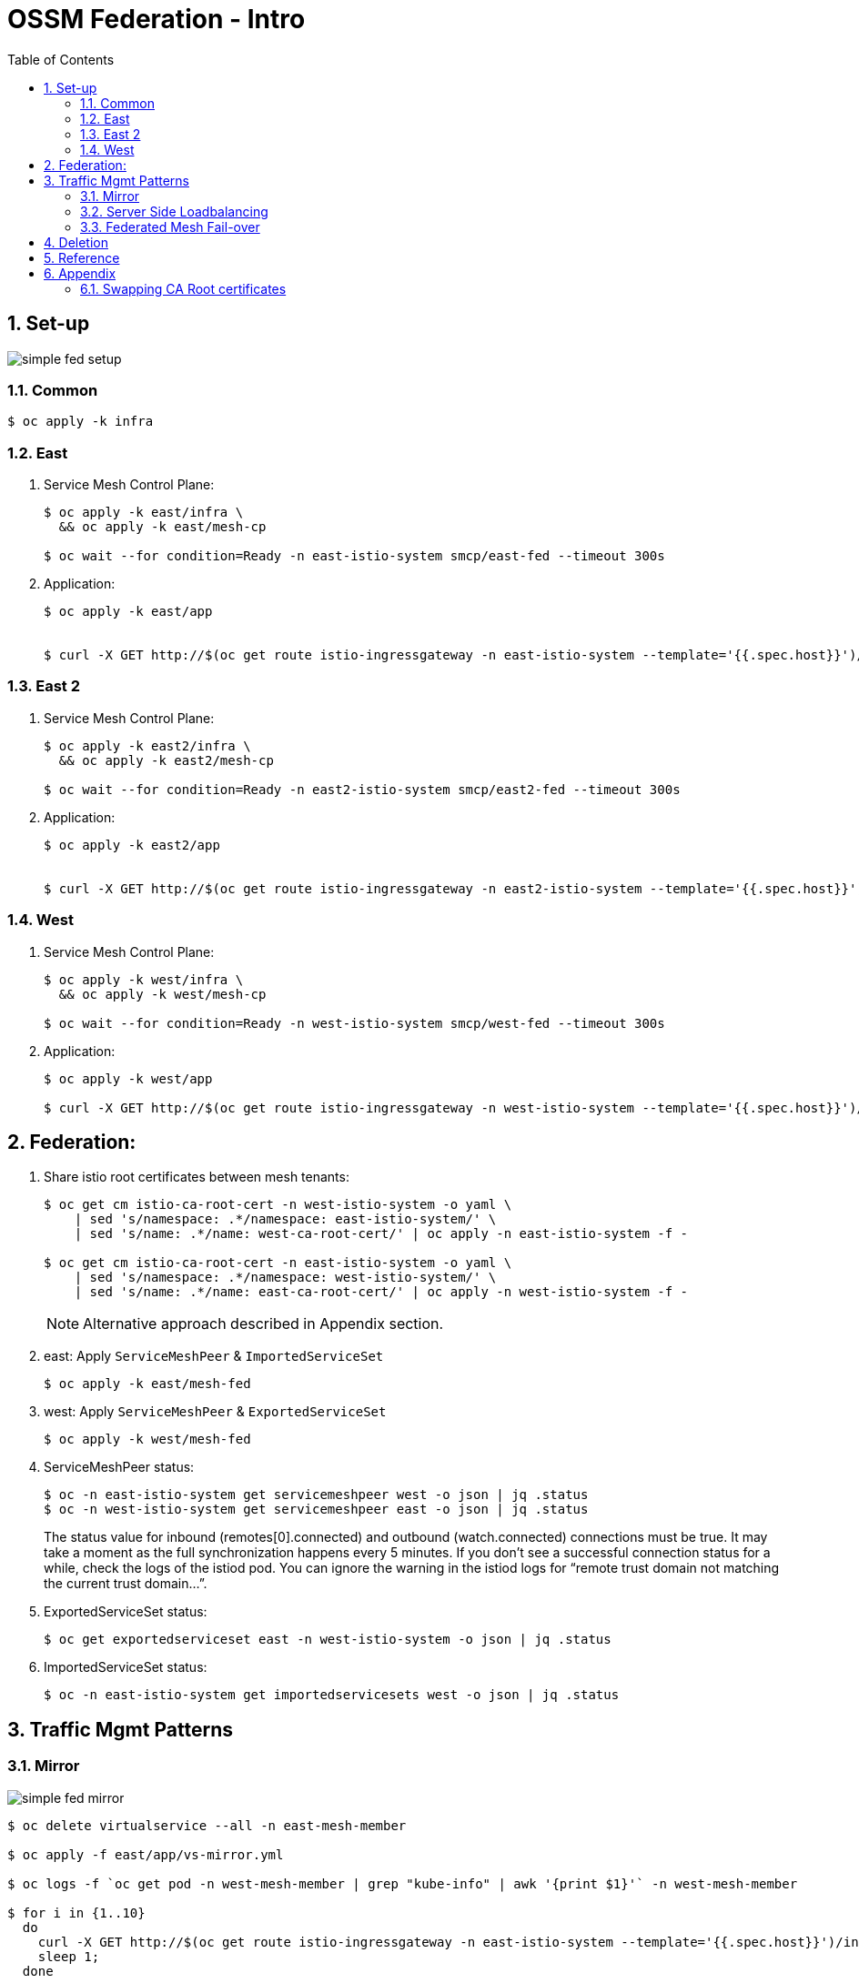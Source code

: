 :scrollbar:
:data-uri:
:toc2:
:linkattrs:

= OSSM Federation - Intro

:numbered:

== Set-up

image::docs/images/simple-fed-setup.png[]

=== Common

-----
$ oc apply -k infra
-----

=== East

. Service Mesh Control Plane:
+
-----
$ oc apply -k east/infra \
  && oc apply -k east/mesh-cp

$ oc wait --for condition=Ready -n east-istio-system smcp/east-fed --timeout 300s
-----

. Application:
+
-----
$ oc apply -k east/app


$ curl -X GET http://$(oc get route istio-ingressgateway -n east-istio-system --template='{{.spec.host}}')/info
-----

=== East 2

. Service Mesh Control Plane:
+
-----
$ oc apply -k east2/infra \
  && oc apply -k east2/mesh-cp

$ oc wait --for condition=Ready -n east2-istio-system smcp/east2-fed --timeout 300s
-----

. Application:
+
-----
$ oc apply -k east2/app


$ curl -X GET http://$(oc get route istio-ingressgateway -n east2-istio-system --template='{{.spec.host}}')/info
-----



=== West

. Service Mesh Control Plane:
+
-----
$ oc apply -k west/infra \
  && oc apply -k west/mesh-cp

$ oc wait --for condition=Ready -n west-istio-system smcp/west-fed --timeout 300s
-----

. Application:
+
-----
$ oc apply -k west/app

$ curl -X GET http://$(oc get route istio-ingressgateway -n west-istio-system --template='{{.spec.host}}')/info
-----


== Federation:

. Share istio root certificates between mesh tenants:
+
-----
$ oc get cm istio-ca-root-cert -n west-istio-system -o yaml \
    | sed 's/namespace: .*/namespace: east-istio-system/' \
    | sed 's/name: .*/name: west-ca-root-cert/' | oc apply -n east-istio-system -f -

$ oc get cm istio-ca-root-cert -n east-istio-system -o yaml \
    | sed 's/namespace: .*/namespace: west-istio-system/' \
    | sed 's/name: .*/name: east-ca-root-cert/' | oc apply -n west-istio-system -f -
-----
+
NOTE: Alternative approach described in Appendix section.

. east:  Apply `ServiceMeshPeer` & `ImportedServiceSet`
+
-----
$ oc apply -k east/mesh-fed
-----


. west:  Apply `ServiceMeshPeer` & `ExportedServiceSet`
+
-----
$ oc apply -k west/mesh-fed
-----

. ServiceMeshPeer status:
+
-----
$ oc -n east-istio-system get servicemeshpeer west -o json | jq .status
$ oc -n west-istio-system get servicemeshpeer east -o json | jq .status
-----
+
The status value for inbound (remotes[0].connected) and outbound (watch.connected) connections must be true. 
It may take a moment as the full synchronization happens every 5 minutes. 
If you don’t see a successful connection status for a while, check the logs of the istiod pod. 
You can ignore the warning in the istiod logs for “remote trust domain not matching the current trust domain…”.

. ExportedServiceSet status:
+
-----
$ oc get exportedserviceset east -n west-istio-system -o json | jq .status
-----

. ImportedServiceSet status:
+
-----
$ oc -n east-istio-system get importedservicesets west -o json | jq .status
-----

== Traffic Mgmt Patterns


=== Mirror

image::docs/images/simple-fed-mirror.png[]

-----
$ oc delete virtualservice --all -n east-mesh-member

$ oc apply -f east/app/vs-mirror.yml

$ oc logs -f `oc get pod -n west-mesh-member | grep "kube-info" | awk '{print $1}'` -n west-mesh-member

$ for i in {1..10}
  do
    curl -X GET http://$(oc get route istio-ingressgateway -n east-istio-system --template='{{.spec.host}}')/info;
    sleep 1;
  done
-----

=== Server Side Loadbalancing

image::docs/images/simple-fed-server-side-lb.png[]

-----
$ oc delete virtualservice --all -n east-mesh-member

$ oc apply -f east/app/vs-server-side-lb.yml

$ for i in {1..10}
  do
    curl -X GET http://$(oc get route istio-ingressgateway -n east-istio-system --template='{{.spec.host}}')/info;
    sleep 1;
  done
-----

=== Federated Mesh Fail-over

image::docs/images/simple-fed-failover.png[]

. Clean existing mesh federation configs:
+
-----
$ oc delete -k west/mesh-fed/ --ignore-not-found=true \
    && oc delete -k east/mesh-fed/ --ignore-not-found=true \
    && oc delete virtualservices -n east-mesh-member --all \
    && oc delete virtualservices -n west-mesh-member --all
-----

. Configure mesh federation configs:
+
-----
$ oc apply -k west/mesh-fed
$ oc apply -f east/mesh-fed/servicemeshpeers.yml
$ oc apply -f east/mesh-fed/importedserviceset-failover.yml
-----

. Check status of Exported/Import ServiceSets:
+
-----
$ oc get exportedserviceset east -n west-istio-system -o json | jq .status
$ oc -n east-istio-system get importedservicesets west -o json | jq .status
-----

. Scale down business app in east-mesh-member:
+
-----
$ oc scale deploy/kube-info -n east-mesh-member --replicas=0
-----

. Configure VirtualService and `outlierDetection` enabled DestinationRule:
+
-----
$ oc apply -f east/app/vs-kube-info-standard.yml
$ oc apply -f east/app/dr-fed-failover.yml
-----

. Test:
+
-----
$ for i in {1..20}
  do
    curl -X GET http://$(oc get route istio-ingressgateway -n east-istio-system --template='{{.spec.host}}')/info;
    sleep 10;
  done
-----

. Scale up business app in east-mesh-member:
+
-----
$ oc scale deploy/kube-info -n east-mesh-member --replicas=1
-----


== Deletion

-----
$ oc delete -k west/mesh-fed/ --ignore-not-found=true \
    && oc delete -k east/mesh-fed/ --ignore-not-found=true \
    && oc delete virtualservices -n east-mesh-member --all \
    && oc delete virtualservices -n west-mesh-member --all \
    && oc delete cm west-ca-root-cert -n east-istio-system --ignore-not-found=true \
    && oc delete cm east-ca-root-cert -n west-istio-system --ignore-not-found=true \
    && oc delete -k east/app --ignore-not-found=true \
    && oc delete -k west/app --ignore-not-found=true \
    && oc delete -k east/mesh-cp --ignore-not-found=true \
    && oc delete -k west/mesh-cp --ignore-not-found=true \
    && oc delete -k east/infra --ignore-not-found=true \
    && oc delete -k west/infra --ignore-not-found=true
-----

== Reference

. link:https://www.opensourcerers.org/2022/01/24/getting-started-with-openshift-servicemesh-federation/[Getting started with OpenShift ServiceMesh Federation; Jan 2022]
. link:https://cloud.redhat.com/blog/a-guide-to-creating-a-true-hybrid/multi-cloud-architecture-with-ossm-federation[Multi Cloud Architecture w/ OSSM Federation]
. link:https://istio.io/latest/blog/2021/external-locality-failover/[Configuring Failover for External Services; Jun 2021]
. link:https://docs.google.com/presentation/d/1RBIS9ggRIM7aWNGLGmCfB9N-b7MjrGKn9nGma9RwM0E/edit#slide=id.gcfb7c4abeb_0_44[Corresponding presentation]

== Appendix

=== Swapping CA Root certificates

-----
$ oc config use-context aro
$ ARO_STG_MESH_CERT=$(oc get configmap -n aro-stg-mesh istio-ca-root-cert -o jsonpath='{.data.root-cert\.pem}')
$ echo "$ARO_STG_MESH_CERT" | openssl x509 -subject -noout

$ oc config use-context rosa
$ oc create configmap aro-stg-mesh-ca-root-cert --from-literal=root-cert.pem="$ARO_STG_MESH_CERT" -n rosa-prod-mesh
-----
